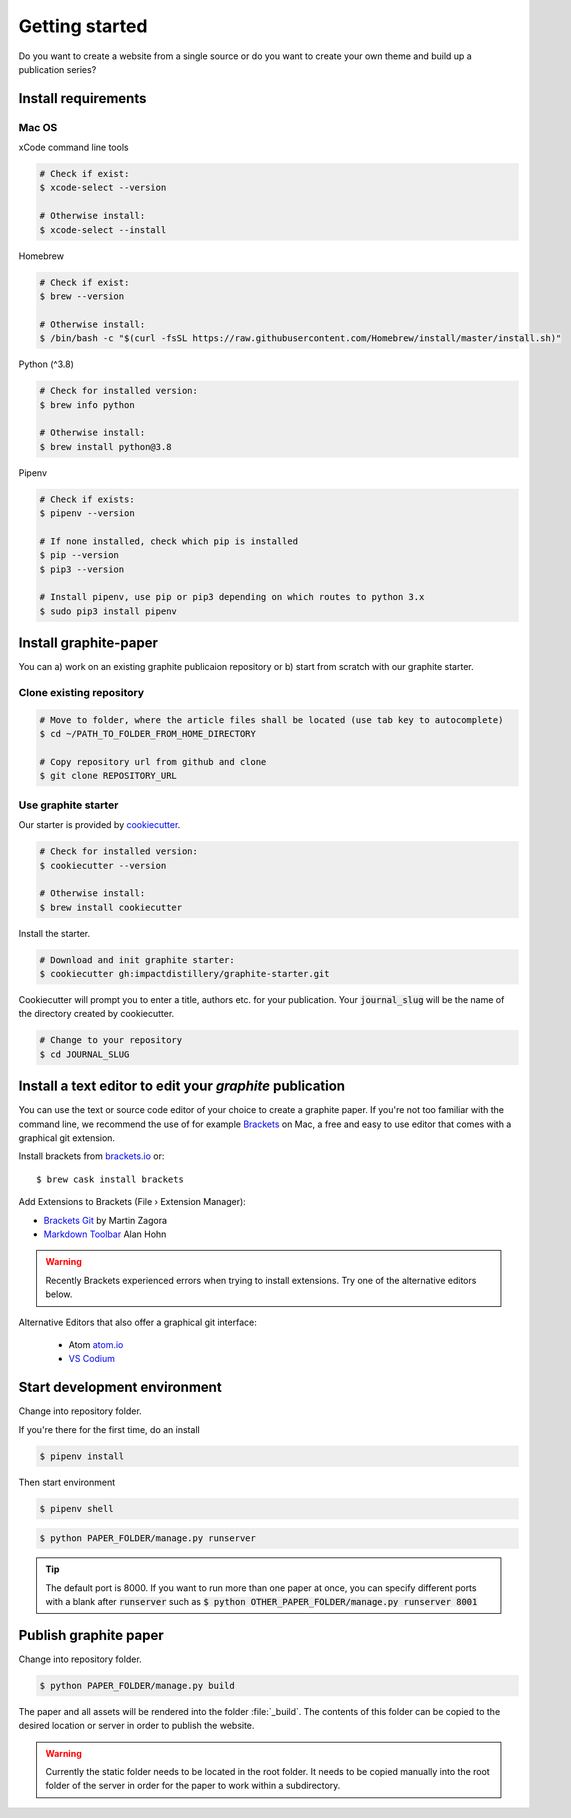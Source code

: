 Getting started
===============

Do you want to create a website from a single source or do you want to create your own theme and build up a publication series?


Install requirements
--------------------

Mac OS
^^^^^^

xCode command line tools

.. code:: shell

    # Check if exist:
    $ xcode-select --version

    # Otherwise install:
    $ xcode-select --install

Homebrew

.. code:: shell

    # Check if exist:
    $ brew --version

    # Otherwise install:
    $ /bin/bash -c "$(curl -fsSL https://raw.githubusercontent.com/Homebrew/install/master/install.sh)"

Python (^3.8)

.. code:: shell

    # Check for installed version:
    $ brew info python

    # Otherwise install:
    $ brew install python@3.8


Pipenv

.. code:: shell

    # Check if exists:
    $ pipenv --version

    # If none installed, check which pip is installed
    $ pip --version
    $ pip3 --version

    # Install pipenv, use pip or pip3 depending on which routes to python 3.x
    $ sudo pip3 install pipenv


Install graphite-paper
----------------------

You can a) work on an existing graphite publicaion repository or b) start from scratch with our graphite starter.

Clone existing repository
^^^^^^^^^^^^^^^^^^^^^^^^^^^^

.. code:: shell

    # Move to folder, where the article files shall be located (use tab key to autocomplete)
    $ cd ~/PATH_TO_FOLDER_FROM_HOME_DIRECTORY

    # Copy repository url from github and clone
    $ git clone REPOSITORY_URL

.. _Starter:

Use graphite starter
^^^^^^^^^^^^^^^^^^^^^^^

Our starter is provided by `cookiecutter <https://github.com/cookiecutter/cookiecutter>`_.

.. code:: shell

    # Check for installed version:
    $ cookiecutter --version

    # Otherwise install:
    $ brew install cookiecutter

Install the starter.

.. code:: shell

    # Download and init graphite starter:
    $ cookiecutter gh:impactdistillery/graphite-starter.git

Cookiecutter will prompt you to enter a title, authors etc. for your publication. Your :code:`journal_slug` will be the name of the directory created by cookiecutter.

.. code:: shell

    # Change to your repository
    $ cd JOURNAL_SLUG

Install a text editor to edit your *graphite* publication
---------------------------------------------------------

You can use the text or source code editor of your choice to create a graphite paper. 
If you're not too familiar with the command line, we recommend the use of for example `Brackets <https://brackets.io>`_ on Mac, a free and easy to use editor that comes with a graphical git extension.

Install brackets from `brackets.io <https://brackets.io>`_ or:

::

    $ brew cask install brackets

Add Extensions to Brackets (File › Extension Manager):

* `Brackets Git <https://github.com/brackets-userland/brackets-git>`_ by  Martin Zagora
* `Markdown Toolbar <https://github.com/alanhohn/markdown-toolbar>`_ Alan Hohn

.. WARNING::
    Recently Brackets experienced errors when trying to install extensions. Try one of the alternative editors below.
    
Alternative Editors that also offer a graphical git interface:

    - Atom `atom.io <https://atom.io>`_
    - `VS Codium <https://vscodium.com>`_

Start development environment
-----------------------------

Change into repository folder.

If you're there for the first time, do an install

.. code:: shell

    $ pipenv install

Then start environment

.. code:: shell

    $ pipenv shell

.. code:: shell

    $ python PAPER_FOLDER/manage.py runserver

.. TIP::
    The default port is 8000. If you want to run more than one paper at once, you can specify different ports with a blank after :code:`runserver` such as :code:`$ python OTHER_PAPER_FOLDER/manage.py runserver 8001`

Publish graphite paper
--------------------

Change into repository folder.

.. code:: shell

    $ python PAPER_FOLDER/manage.py build

The paper and all assets will be rendered into the folder :file:`_build`. The contents of this folder can be copied to the desired location or server in order to publish the website.

.. WARNING::
    Currently the static folder needs to be located in the root folder. It needs to be copied manually into the root folder of the server in order for the paper to work within a subdirectory.
